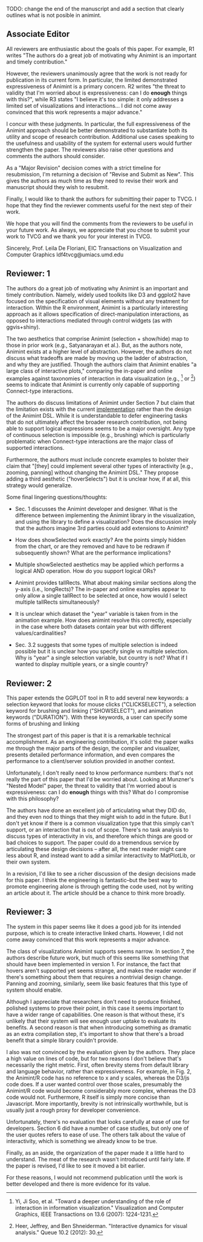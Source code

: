 TODO: change the end of the manuscript and add a section that clearly
outlines what is not posible in animint.

** Associate Editor

All reviewers are enthusiastic about the goals of this paper. For
example, R1 writes "The authors do a great job of motivating why
Animint is an important and timely contribution."

However, the reviewers unanimously agree that the work is not ready
for publication in its current form. In particular, the limited
demonstrated expressiveness of Animint is a primary concern. R2 writes
"the threat to validity that I'm worried about is expressiveness: can
I do *enough* things with this?", while R3 states "I believe it's too
simple: it only addresses a limited set of visualizations and
interactions... I did not come away convinced that this work
represents a major advance."

I concur with these judgments. In particular, the full expressiveness
of the Animint approach should be better demonstrated to substantiate
both its utility and scope of research contribution. Additional use
cases speaking to the usefulness and usability of the system for
external users would further strengthen the paper. The reviewers also
raise other questions and comments the authors should consider.

As a "Major Revision" decision comes with a strict timeline for
resubmission, I'm returning a decision of "Revise and Submit as
New". This gives the authors as much time as they need to revise their
work and manuscript should they wish to resubmit.

Finally, I would like to thank the authors for submitting their paper
to TVCG. I hope that they find the reviewer comments useful for the
next step of their work.

We hope that you will find the comments from the reviewers to be
useful in your future work. As always, we appreciate that you chose to
submit your work to TVCG and we thank you for your interest in TVCG.

Sincerely,
Prof. Leila De Floriani, EIC
Transactions on Visualization and Computer Graphics
ldf4tvcg@umiacs.umd.edu

** Reviewer: 1

The authors do a great job of motivating why Animint is an important
and timely contribution. Namely, widely used toolkits like D3 and
ggplot2 have focused on the specification of visual elements without
any treatment for interaction. Within the R environment, Animint is a
particularly interesting approach as it allows specification of
direct-manipulation interactions, as opposed to interactions mediated
through control widgets (as with ggvis+shiny).

The two aesthetics that comprise Animint (selection + show/hide) map
to those in prior work (e.g., Satyanarayan et al.). But, as the
authors note, Animint exists at a higher level of
abstraction. However, the authors do not discuss what tradeoffs are
made by moving up the ladder of abstraction, and why they are
justified. Though the authors claim that Animint enables "a large
class of interactive plots," comparing the in-paper and online
examples against taxonomies of interaction in data visualization
(e.g., [1] or [2]) seems to indicate that Animint is currently only
capable of supporting Connect-type interactions.

The authors do discuss limitations of Animint under Section 7 but
claim that the limitation exists with the current _implementation_
rather than the design of the Animint DSL. While it is understandable
to defer engineering tasks that do not ultimately affect the broader
research contribution, not being able to support logical expressions
seems to be a major oversight. Any type of continuous selection is
impossible (e.g., brushing) which is particularly problematic when
Connect-type interactions are the major class of supported
interactions.

Furthermore, the authors must include concrete examples to bolster
their claim that "[they] could implement several other types of
interactivity [e.g., zooming, panning] without changing the Animint
DSL." They propose adding a third aesthetic ("hoverSelects") but it is
unclear how, if at all, this strategy would generalize.

Some final lingering questions/thoughts:

- Sec. 1 discusses the Animint developer and designer. What is the
  difference between implementing the Animint library in the
  visualization, and using the library to define a visualization? Does
  the discussion imply that the authors imagine 3rd parties could add
  extensions to Animint?

- How does showSelected work exactly? Are the points simply hidden
  from the chart, or are they removed and have to be redrawn if
  subsequently shown? What are the performance implications?

- Multiple showSelected aesthetics may be applied which performs a
  logical AND operation. How do you support logical ORs?

- Animint provides tallRects. What about making similar sections along
  the y-axis (i.e., longRects)? The in-paper and online examples
  appear to only allow a single tallRect to be selected at once, how
  would I select multiple tallRects simultaneously?

- It is unclear which dataset the "year" variable is taken from in the
  animation example. How does animint resolve this correctly,
  especially in the case where both datasets contain year but with
  different values/cardinalities?

- Sec. 3.2 suggests that some types of multiple selection is indeed
  possible but it is unclear how you specify single vs multiple
  selection. Why is "year" a single selection variable, but country is
  not? What if I wanted to display multiple years, or a single
  country?

[1] Yi, Ji Soo, et al. "Toward a deeper understanding of the role of
interaction in information visualization." Visualization and Computer
Graphics, IEEE Transactions on 13.6 (2007): 1224-1231.

[2] Heer, Jeffrey, and Ben Shneiderman. "Interactive dynamics for
visual analysis." Queue 10.2 (2012): 30.


** Reviewer: 2

This paper extends the GGPLOT tool in R to add several new keywords: a
selection keyword that looks for mouse clicks ("CLICKSELECT"), a
selection keyword for brushing and linking ("SHOWSELECT"), and
animation keywords ("DURATION"). With these keywords, a user can
specify some forms of brushing and linking

The strongest part of this paper is that it is a remarkable technical
accomplishment. As an engineering contribution, it's solid: the paper
walks me through the major parts of the design, the compiler and
visualizer, presents detailed performance information, and even
compares the performance to a client/server solution provided in
another context.

Unfortunately, I don't really need to know performance numbers: that's
not really the part of this paper that I'd be worried about. Looking
at Munzner's "Nested Model" paper, the threat to validity that I'm
worried about is expressiveness: can I do *enough* things with this?
What do I compromise with this philosophy?

The authors have done an excellent job of articulating what they DID
do, and they even nod to things that they might wish to add in the
future. But I don't yet know if there is a common visualization type
that this simply can't support, or an interaction that is out of
scope. There's no task analysis to discuss types of interactivity in
vis, and therefore which things are good or bad choices to
support. The paper could do a tremendous service by articulating these
design decisions -- after all, the next reader might care less about
R, and instead want to add a similar interactivity to MatPlotLib, or
their own system.

In a revision, I'd like to see a richer discussion of the design
decisions made for this paper. I think the engineering is
fantastic--but the best way to promote engineering alone is through
getting the code used, not by writing an article about it. The article
should be a chance to think more broadly.


** Reviewer: 3

The system in this paper seems like it does a good job for its
intended purpose, which is to create interactive linked
charts. However, I did not come away convinced that this work
represents a major advance.

The class of visualizations Animint supports seems narrow. In section
7, the authors describe future work, but much of this seems like
something that should have been implemented in version 1. For
instance, the fact that hovers aren't supported yet seems strange, and
makes the reader wonder if there's something about them that requires
a nontrivial design change. Panning and zooming, similarly, seem like
basic features that this type of system should enable.

Although I appreciate that researchers don't need to produce finished,
polished systems to prove their point, in this case it seems important
to have a wider range of capabilities. One reason is that without
these, it's unlikely that their system will see enough user uptake to
evaluate its benefits. A second reason is that when introducing
something as dramatic as an extra compilation step, it's important to
show that there's a broad benefit that a simple library couldn't
provide.

I also was not convinced by the evaluation given by the authors. They
place a high value on lines of code, but for two reasons I don't
believe that's necessarily the right metric. First, often brevity
stems from default library and language behavior, rather than
expressiveness. For example, in Fig. 2, the Animint/R code has no
reference to x and y scales, whereas the D3/js code does. If a user
wanted control over those scales, presumably the Animint/R code would
become considerably more complex, whereas the D3 code would
not. Furthermore, R itself is simply more concise than
Javascript. More importantly, brevity is not intrinsically worthwhile,
but is usually just a rough proxy for developer convenience.

Unfortunately, there's no evaluation that looks carefully at ease of
use for developers. Section 6 did have a number of case studies, but
only one of the user quotes refers to ease of use. The others talk
about the value of interactivity, which is something we already know
to be true.

Finally, as an aside, the organization of the paper made it a little
hard to understand. The meat of the research wasn't introduced until
fairly late. If the paper is revised, I'd like to see it moved a bit
earlier.

For these reasons, I would not recommend publication until the work is
better developed and there is more evidence for its value.
